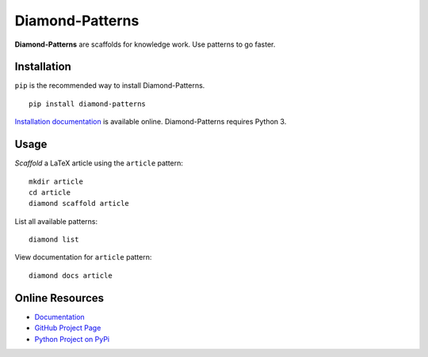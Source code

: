 Diamond-Patterns
================

**Diamond-Patterns** are scaffolds for knowledge work.  Use patterns to go faster.

.. image:: https://img.shields.io/github/stars/iandennismiller/diamond-patterns.svg?style=social&label=GitHub
    :target: https://github.com/iandennismiller/diamond-patterns

.. image:: https://img.shields.io/pypi/v/diamond-patterns.svg
    :target: https://pypi.python.org/pypi/diamond-patterns

.. image:: https://readthedocs.org/projects/diamond-patterns/badge/?version=latest
    :target: http://diamond-patterns.readthedocs.io/en/latest/?badge=latest
    :alt: Documentation Status

.. .. image:: https://travis-ci.org/iandennismiller/diamond-patterns.svg?branch=master
..     :target: https://travis-ci.org/iandennismiller/diamond-patterns

.. .. image:: https://coveralls.io/repos/github/iandennismiller/diamond-patterns/badge.svg?branch=master
..     :target: https://coveralls.io/github/iandennismiller/diamond-patterns?branch=master

Installation
------------

``pip`` is the recommended way to install Diamond-Patterns.

::

    pip install diamond-patterns

`Installation documentation <https://diamond-patterns.readthedocs.io/en/latest/install.html>`_ is available online.
Diamond-Patterns requires Python 3.

Usage
-----

*Scaffold* a LaTeX article using the ``article`` pattern:

::

    mkdir article
    cd article
    diamond scaffold article

List all available patterns:

::

    diamond list


View documentation for ``article`` pattern:

::

    diamond docs article


Online Resources
----------------

- `Documentation <http://diamond-patterns.readthedocs.io/>`_
- `GitHub Project Page <http://github.com/iandennismiller/diamond-patterns>`_
- `Python Project on PyPi <http://pypi.python.org/pypi/Diamond-Patterns>`_
